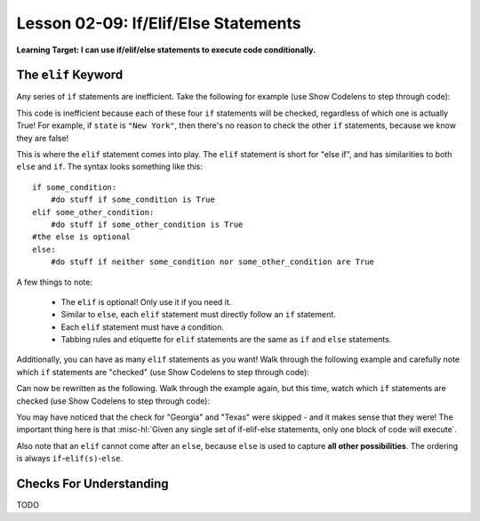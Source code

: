 .. qnum::
   :start: 1
   :prefix: ch0209-

Lesson 02-09: If/Elif/Else Statements
=====================================

**Learning Target: I can use if/elif/else statements to execute code conditionally.**

The ``elif`` Keyword
--------------------

Any series of ``if`` statements are inefficient.  Take the following for example (use Show Codelens to step through code):

.. activecode:: 0209_ex_1

   state = "California"
   
   if state == "New York":
       initials = "NY"
   if state == "California":
       initials = "CA"
   if state == "Georgia":
       initials = "GA"
   if state == "Texas":
       initials = "TX"
       
   print(initials)

This code is inefficient because each of these four ``if`` statements will be checked, regardless of which one is actually True!  For example, if ``state`` is ``"New York"``, then there's no reason to check the other ``if`` statements, because we know they are false!

This is where the ``elif`` statement comes into play.  The ``elif`` statement is short for "else if", and has similarities to both ``else`` and ``if``.  The syntax looks something like this:

::
   
   if some_condition:
       #do stuff if some_condition is True
   elif some_other_condition:
       #do stuff if some_other_condition is True
   #the else is optional
   else:
       #do stuff if neither some_condition nor some_other_condition are True

A few things to note:
   
   - The ``elif`` is optional!  Only use it if you need it.
   - Similar to ``else``, each ``elif`` statement must directly follow an ``if`` statement.
   - Each ``elif`` statement must have a condition.
   - Tabbing rules and etiquette for ``elif`` statements are the same as ``if`` and ``else`` statements.

Additionally, you can have as many ``elif`` statements as you want!  Walk through the following example and carefully note which ``if`` statements are "checked"  (use Show Codelens to step through code):

.. activecode:: 0209_ex_2

   state = "California"
   
   if state == "New York":
       initials = "NY"
   if state == "California":
       initials = "CA"
   if state == "Georgia":
       initials = "GA"
   if state == "Texas":
       initials = "TX"
       
   print(initials)

Can now be rewritten as the following.  Walk through the example again, but this time, watch which ``if`` statements are checked  (use Show Codelens to step through code):

.. activecode:: 0209_ex_3

   state = "California"
   
   if state == "New York":
       initials = "NY"
   elif state == "California":
       initials = "CA"
   elif state == "Georgia":
       initials = "GA"
   elif state == "Texas":
       initials = "TX"
       
   print(initials)

You may have noticed that the check for "Georgia" and "Texas" were skipped - and it makes sense that they were!  The important thing here is that :misc-hl:`Given any single set of if-elif-else statements, only one block of code will execute`.

Also note that an ``elif`` cannot come after an ``else``, because ``else`` is used to capture **all other possibilities**.  The ordering is always ``if``-``elif(s)``-``else``.

Checks For Understanding
------------------------

TODO